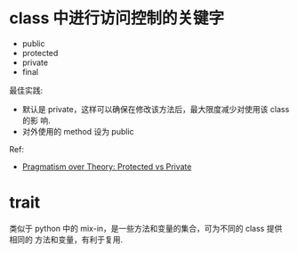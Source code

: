* class 中进行访问控制的关键字
  + public
  + protected
  + private
  + final

  最佳实践:
  + 默认是 private，这样可以确保在修改该方法后，最大限度减少对使用该 class 的影
    响.
  + 对外使用的 method 设为 public

  Ref:
  + [[http://fabien.potencier.org/article/47/pragmatism-over-theory-protected-vs-private][Pragmatism over Theory: Protected vs Private]]
* trait
  类似于 python 中的 mix-in，是一些方法和变量的集合，可为不同的 class 提供相同的
  方法和变量，有利于复用. 
